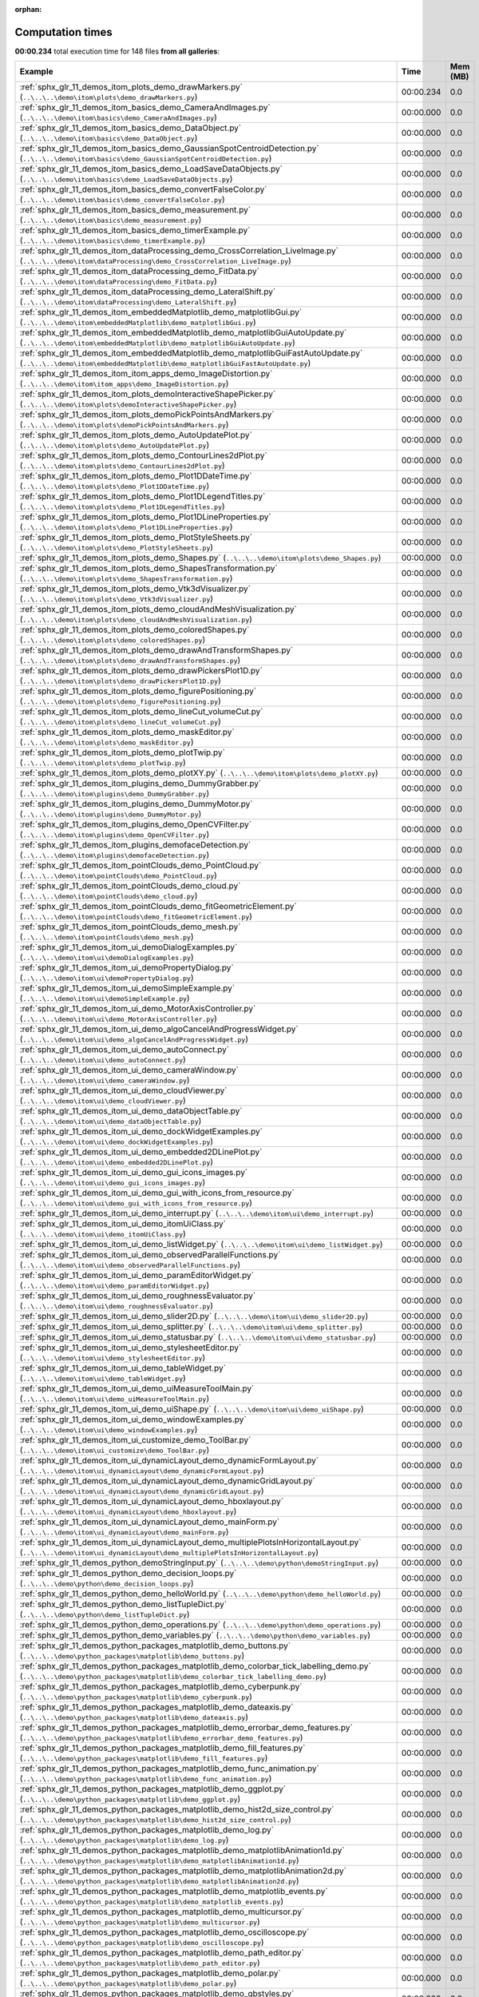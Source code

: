 
:orphan:

.. _sphx_glr_sg_execution_times:


Computation times
=================
**00:00.234** total execution time for 148 files **from all galleries**:

.. container::

  .. raw:: html

    <style scoped>
    <link href="https://cdnjs.cloudflare.com/ajax/libs/twitter-bootstrap/5.3.0/css/bootstrap.min.css" rel="stylesheet" />
    <link href="https://cdn.datatables.net/1.13.6/css/dataTables.bootstrap5.min.css" rel="stylesheet" />
    </style>
    <script src="https://code.jquery.com/jquery-3.7.0.js"></script>
    <script src="https://cdn.datatables.net/1.13.6/js/jquery.dataTables.min.js"></script>
    <script src="https://cdn.datatables.net/1.13.6/js/dataTables.bootstrap5.min.js"></script>
    <script type="text/javascript" class="init">
    $(document).ready( function () {
        $('table.sg-datatable').DataTable({order: [[1, 'desc']]});
    } );
    </script>

  .. list-table::
   :header-rows: 1
   :class: table table-striped sg-datatable

   * - Example
     - Time
     - Mem (MB)
   * - :ref:`sphx_glr_11_demos_itom_plots_demo_drawMarkers.py` (``..\..\..\demo\itom\plots\demo_drawMarkers.py``)
     - 00:00.234
     - 0.0
   * - :ref:`sphx_glr_11_demos_itom_basics_demo_CameraAndImages.py` (``..\..\..\demo\itom\basics\demo_CameraAndImages.py``)
     - 00:00.000
     - 0.0
   * - :ref:`sphx_glr_11_demos_itom_basics_demo_DataObject.py` (``..\..\..\demo\itom\basics\demo_DataObject.py``)
     - 00:00.000
     - 0.0
   * - :ref:`sphx_glr_11_demos_itom_basics_demo_GaussianSpotCentroidDetection.py` (``..\..\..\demo\itom\basics\demo_GaussianSpotCentroidDetection.py``)
     - 00:00.000
     - 0.0
   * - :ref:`sphx_glr_11_demos_itom_basics_demo_LoadSaveDataObjects.py` (``..\..\..\demo\itom\basics\demo_LoadSaveDataObjects.py``)
     - 00:00.000
     - 0.0
   * - :ref:`sphx_glr_11_demos_itom_basics_demo_convertFalseColor.py` (``..\..\..\demo\itom\basics\demo_convertFalseColor.py``)
     - 00:00.000
     - 0.0
   * - :ref:`sphx_glr_11_demos_itom_basics_demo_measurement.py` (``..\..\..\demo\itom\basics\demo_measurement.py``)
     - 00:00.000
     - 0.0
   * - :ref:`sphx_glr_11_demos_itom_basics_demo_timerExample.py` (``..\..\..\demo\itom\basics\demo_timerExample.py``)
     - 00:00.000
     - 0.0
   * - :ref:`sphx_glr_11_demos_itom_dataProcessing_demo_CrossCorrelation_LiveImage.py` (``..\..\..\demo\itom\dataProcessing\demo_CrossCorrelation_LiveImage.py``)
     - 00:00.000
     - 0.0
   * - :ref:`sphx_glr_11_demos_itom_dataProcessing_demo_FitData.py` (``..\..\..\demo\itom\dataProcessing\demo_FitData.py``)
     - 00:00.000
     - 0.0
   * - :ref:`sphx_glr_11_demos_itom_dataProcessing_demo_LateralShift.py` (``..\..\..\demo\itom\dataProcessing\demo_LateralShift.py``)
     - 00:00.000
     - 0.0
   * - :ref:`sphx_glr_11_demos_itom_embeddedMatplotlib_demo_matplotlibGui.py` (``..\..\..\demo\itom\embeddedMatplotlib\demo_matplotlibGui.py``)
     - 00:00.000
     - 0.0
   * - :ref:`sphx_glr_11_demos_itom_embeddedMatplotlib_demo_matplotlibGuiAutoUpdate.py` (``..\..\..\demo\itom\embeddedMatplotlib\demo_matplotlibGuiAutoUpdate.py``)
     - 00:00.000
     - 0.0
   * - :ref:`sphx_glr_11_demos_itom_embeddedMatplotlib_demo_matplotlibGuiFastAutoUpdate.py` (``..\..\..\demo\itom\embeddedMatplotlib\demo_matplotlibGuiFastAutoUpdate.py``)
     - 00:00.000
     - 0.0
   * - :ref:`sphx_glr_11_demos_itom_itom_apps_demo_ImageDistortion.py` (``..\..\..\demo\itom\itom_apps\demo_ImageDistortion.py``)
     - 00:00.000
     - 0.0
   * - :ref:`sphx_glr_11_demos_itom_plots_demoInteractiveShapePicker.py` (``..\..\..\demo\itom\plots\demoInteractiveShapePicker.py``)
     - 00:00.000
     - 0.0
   * - :ref:`sphx_glr_11_demos_itom_plots_demoPickPointsAndMarkers.py` (``..\..\..\demo\itom\plots\demoPickPointsAndMarkers.py``)
     - 00:00.000
     - 0.0
   * - :ref:`sphx_glr_11_demos_itom_plots_demo_AutoUpdatePlot.py` (``..\..\..\demo\itom\plots\demo_AutoUpdatePlot.py``)
     - 00:00.000
     - 0.0
   * - :ref:`sphx_glr_11_demos_itom_plots_demo_ContourLines2dPlot.py` (``..\..\..\demo\itom\plots\demo_ContourLines2dPlot.py``)
     - 00:00.000
     - 0.0
   * - :ref:`sphx_glr_11_demos_itom_plots_demo_Plot1DDateTime.py` (``..\..\..\demo\itom\plots\demo_Plot1DDateTime.py``)
     - 00:00.000
     - 0.0
   * - :ref:`sphx_glr_11_demos_itom_plots_demo_Plot1DLegendTitles.py` (``..\..\..\demo\itom\plots\demo_Plot1DLegendTitles.py``)
     - 00:00.000
     - 0.0
   * - :ref:`sphx_glr_11_demos_itom_plots_demo_Plot1DLineProperties.py` (``..\..\..\demo\itom\plots\demo_Plot1DLineProperties.py``)
     - 00:00.000
     - 0.0
   * - :ref:`sphx_glr_11_demos_itom_plots_demo_PlotStyleSheets.py` (``..\..\..\demo\itom\plots\demo_PlotStyleSheets.py``)
     - 00:00.000
     - 0.0
   * - :ref:`sphx_glr_11_demos_itom_plots_demo_Shapes.py` (``..\..\..\demo\itom\plots\demo_Shapes.py``)
     - 00:00.000
     - 0.0
   * - :ref:`sphx_glr_11_demos_itom_plots_demo_ShapesTransformation.py` (``..\..\..\demo\itom\plots\demo_ShapesTransformation.py``)
     - 00:00.000
     - 0.0
   * - :ref:`sphx_glr_11_demos_itom_plots_demo_Vtk3dVisualizer.py` (``..\..\..\demo\itom\plots\demo_Vtk3dVisualizer.py``)
     - 00:00.000
     - 0.0
   * - :ref:`sphx_glr_11_demos_itom_plots_demo_cloudAndMeshVisualization.py` (``..\..\..\demo\itom\plots\demo_cloudAndMeshVisualization.py``)
     - 00:00.000
     - 0.0
   * - :ref:`sphx_glr_11_demos_itom_plots_demo_coloredShapes.py` (``..\..\..\demo\itom\plots\demo_coloredShapes.py``)
     - 00:00.000
     - 0.0
   * - :ref:`sphx_glr_11_demos_itom_plots_demo_drawAndTransformShapes.py` (``..\..\..\demo\itom\plots\demo_drawAndTransformShapes.py``)
     - 00:00.000
     - 0.0
   * - :ref:`sphx_glr_11_demos_itom_plots_demo_drawPickersPlot1D.py` (``..\..\..\demo\itom\plots\demo_drawPickersPlot1D.py``)
     - 00:00.000
     - 0.0
   * - :ref:`sphx_glr_11_demos_itom_plots_demo_figurePositioning.py` (``..\..\..\demo\itom\plots\demo_figurePositioning.py``)
     - 00:00.000
     - 0.0
   * - :ref:`sphx_glr_11_demos_itom_plots_demo_lineCut_volumeCut.py` (``..\..\..\demo\itom\plots\demo_lineCut_volumeCut.py``)
     - 00:00.000
     - 0.0
   * - :ref:`sphx_glr_11_demos_itom_plots_demo_maskEditor.py` (``..\..\..\demo\itom\plots\demo_maskEditor.py``)
     - 00:00.000
     - 0.0
   * - :ref:`sphx_glr_11_demos_itom_plots_demo_plotTwip.py` (``..\..\..\demo\itom\plots\demo_plotTwip.py``)
     - 00:00.000
     - 0.0
   * - :ref:`sphx_glr_11_demos_itom_plots_demo_plotXY.py` (``..\..\..\demo\itom\plots\demo_plotXY.py``)
     - 00:00.000
     - 0.0
   * - :ref:`sphx_glr_11_demos_itom_plugins_demo_DummyGrabber.py` (``..\..\..\demo\itom\plugins\demo_DummyGrabber.py``)
     - 00:00.000
     - 0.0
   * - :ref:`sphx_glr_11_demos_itom_plugins_demo_DummyMotor.py` (``..\..\..\demo\itom\plugins\demo_DummyMotor.py``)
     - 00:00.000
     - 0.0
   * - :ref:`sphx_glr_11_demos_itom_plugins_demo_OpenCVFilter.py` (``..\..\..\demo\itom\plugins\demo_OpenCVFilter.py``)
     - 00:00.000
     - 0.0
   * - :ref:`sphx_glr_11_demos_itom_plugins_demofaceDetection.py` (``..\..\..\demo\itom\plugins\demofaceDetection.py``)
     - 00:00.000
     - 0.0
   * - :ref:`sphx_glr_11_demos_itom_pointClouds_demo_PointCloud.py` (``..\..\..\demo\itom\pointClouds\demo_PointCloud.py``)
     - 00:00.000
     - 0.0
   * - :ref:`sphx_glr_11_demos_itom_pointClouds_demo_cloud.py` (``..\..\..\demo\itom\pointClouds\demo_cloud.py``)
     - 00:00.000
     - 0.0
   * - :ref:`sphx_glr_11_demos_itom_pointClouds_demo_fitGeometricElement.py` (``..\..\..\demo\itom\pointClouds\demo_fitGeometricElement.py``)
     - 00:00.000
     - 0.0
   * - :ref:`sphx_glr_11_demos_itom_pointClouds_demo_mesh.py` (``..\..\..\demo\itom\pointClouds\demo_mesh.py``)
     - 00:00.000
     - 0.0
   * - :ref:`sphx_glr_11_demos_itom_ui_demoDialogExamples.py` (``..\..\..\demo\itom\ui\demoDialogExamples.py``)
     - 00:00.000
     - 0.0
   * - :ref:`sphx_glr_11_demos_itom_ui_demoPropertyDialog.py` (``..\..\..\demo\itom\ui\demoPropertyDialog.py``)
     - 00:00.000
     - 0.0
   * - :ref:`sphx_glr_11_demos_itom_ui_demoSimpleExample.py` (``..\..\..\demo\itom\ui\demoSimpleExample.py``)
     - 00:00.000
     - 0.0
   * - :ref:`sphx_glr_11_demos_itom_ui_demo_MotorAxisController.py` (``..\..\..\demo\itom\ui\demo_MotorAxisController.py``)
     - 00:00.000
     - 0.0
   * - :ref:`sphx_glr_11_demos_itom_ui_demo_algoCancelAndProgressWidget.py` (``..\..\..\demo\itom\ui\demo_algoCancelAndProgressWidget.py``)
     - 00:00.000
     - 0.0
   * - :ref:`sphx_glr_11_demos_itom_ui_demo_autoConnect.py` (``..\..\..\demo\itom\ui\demo_autoConnect.py``)
     - 00:00.000
     - 0.0
   * - :ref:`sphx_glr_11_demos_itom_ui_demo_cameraWindow.py` (``..\..\..\demo\itom\ui\demo_cameraWindow.py``)
     - 00:00.000
     - 0.0
   * - :ref:`sphx_glr_11_demos_itom_ui_demo_cloudViewer.py` (``..\..\..\demo\itom\ui\demo_cloudViewer.py``)
     - 00:00.000
     - 0.0
   * - :ref:`sphx_glr_11_demos_itom_ui_demo_dataObjectTable.py` (``..\..\..\demo\itom\ui\demo_dataObjectTable.py``)
     - 00:00.000
     - 0.0
   * - :ref:`sphx_glr_11_demos_itom_ui_demo_dockWidgetExamples.py` (``..\..\..\demo\itom\ui\demo_dockWidgetExamples.py``)
     - 00:00.000
     - 0.0
   * - :ref:`sphx_glr_11_demos_itom_ui_demo_embedded2DLinePlot.py` (``..\..\..\demo\itom\ui\demo_embedded2DLinePlot.py``)
     - 00:00.000
     - 0.0
   * - :ref:`sphx_glr_11_demos_itom_ui_demo_gui_icons_images.py` (``..\..\..\demo\itom\ui\demo_gui_icons_images.py``)
     - 00:00.000
     - 0.0
   * - :ref:`sphx_glr_11_demos_itom_ui_demo_gui_with_icons_from_resource.py` (``..\..\..\demo\itom\ui\demo_gui_with_icons_from_resource.py``)
     - 00:00.000
     - 0.0
   * - :ref:`sphx_glr_11_demos_itom_ui_demo_interrupt.py` (``..\..\..\demo\itom\ui\demo_interrupt.py``)
     - 00:00.000
     - 0.0
   * - :ref:`sphx_glr_11_demos_itom_ui_demo_itomUiClass.py` (``..\..\..\demo\itom\ui\demo_itomUiClass.py``)
     - 00:00.000
     - 0.0
   * - :ref:`sphx_glr_11_demos_itom_ui_demo_listWidget.py` (``..\..\..\demo\itom\ui\demo_listWidget.py``)
     - 00:00.000
     - 0.0
   * - :ref:`sphx_glr_11_demos_itom_ui_demo_observedParallelFunctions.py` (``..\..\..\demo\itom\ui\demo_observedParallelFunctions.py``)
     - 00:00.000
     - 0.0
   * - :ref:`sphx_glr_11_demos_itom_ui_demo_paramEditorWidget.py` (``..\..\..\demo\itom\ui\demo_paramEditorWidget.py``)
     - 00:00.000
     - 0.0
   * - :ref:`sphx_glr_11_demos_itom_ui_demo_roughnessEvaluator.py` (``..\..\..\demo\itom\ui\demo_roughnessEvaluator.py``)
     - 00:00.000
     - 0.0
   * - :ref:`sphx_glr_11_demos_itom_ui_demo_slider2D.py` (``..\..\..\demo\itom\ui\demo_slider2D.py``)
     - 00:00.000
     - 0.0
   * - :ref:`sphx_glr_11_demos_itom_ui_demo_splitter.py` (``..\..\..\demo\itom\ui\demo_splitter.py``)
     - 00:00.000
     - 0.0
   * - :ref:`sphx_glr_11_demos_itom_ui_demo_statusbar.py` (``..\..\..\demo\itom\ui\demo_statusbar.py``)
     - 00:00.000
     - 0.0
   * - :ref:`sphx_glr_11_demos_itom_ui_demo_stylesheetEditor.py` (``..\..\..\demo\itom\ui\demo_stylesheetEditor.py``)
     - 00:00.000
     - 0.0
   * - :ref:`sphx_glr_11_demos_itom_ui_demo_tableWidget.py` (``..\..\..\demo\itom\ui\demo_tableWidget.py``)
     - 00:00.000
     - 0.0
   * - :ref:`sphx_glr_11_demos_itom_ui_demo_uiMeasureToolMain.py` (``..\..\..\demo\itom\ui\demo_uiMeasureToolMain.py``)
     - 00:00.000
     - 0.0
   * - :ref:`sphx_glr_11_demos_itom_ui_demo_uiShape.py` (``..\..\..\demo\itom\ui\demo_uiShape.py``)
     - 00:00.000
     - 0.0
   * - :ref:`sphx_glr_11_demos_itom_ui_demo_windowExamples.py` (``..\..\..\demo\itom\ui\demo_windowExamples.py``)
     - 00:00.000
     - 0.0
   * - :ref:`sphx_glr_11_demos_itom_ui_customize_demo_ToolBar.py` (``..\..\..\demo\itom\ui_customize\demo_ToolBar.py``)
     - 00:00.000
     - 0.0
   * - :ref:`sphx_glr_11_demos_itom_ui_dynamicLayout_demo_dynamicFormLayout.py` (``..\..\..\demo\itom\ui_dynamicLayout\demo_dynamicFormLayout.py``)
     - 00:00.000
     - 0.0
   * - :ref:`sphx_glr_11_demos_itom_ui_dynamicLayout_demo_dynamicGridLayout.py` (``..\..\..\demo\itom\ui_dynamicLayout\demo_dynamicGridLayout.py``)
     - 00:00.000
     - 0.0
   * - :ref:`sphx_glr_11_demos_itom_ui_dynamicLayout_demo_hboxlayout.py` (``..\..\..\demo\itom\ui_dynamicLayout\demo_hboxlayout.py``)
     - 00:00.000
     - 0.0
   * - :ref:`sphx_glr_11_demos_itom_ui_dynamicLayout_demo_mainForm.py` (``..\..\..\demo\itom\ui_dynamicLayout\demo_mainForm.py``)
     - 00:00.000
     - 0.0
   * - :ref:`sphx_glr_11_demos_itom_ui_dynamicLayout_demo_multiplePlotsInHorizontalLayout.py` (``..\..\..\demo\itom\ui_dynamicLayout\demo_multiplePlotsInHorizontalLayout.py``)
     - 00:00.000
     - 0.0
   * - :ref:`sphx_glr_11_demos_python_demoStringInput.py` (``..\..\..\demo\python\demoStringInput.py``)
     - 00:00.000
     - 0.0
   * - :ref:`sphx_glr_11_demos_python_demo_decision_loops.py` (``..\..\..\demo\python\demo_decision_loops.py``)
     - 00:00.000
     - 0.0
   * - :ref:`sphx_glr_11_demos_python_demo_helloWorld.py` (``..\..\..\demo\python\demo_helloWorld.py``)
     - 00:00.000
     - 0.0
   * - :ref:`sphx_glr_11_demos_python_demo_listTupleDict.py` (``..\..\..\demo\python\demo_listTupleDict.py``)
     - 00:00.000
     - 0.0
   * - :ref:`sphx_glr_11_demos_python_demo_operations.py` (``..\..\..\demo\python\demo_operations.py``)
     - 00:00.000
     - 0.0
   * - :ref:`sphx_glr_11_demos_python_demo_variables.py` (``..\..\..\demo\python\demo_variables.py``)
     - 00:00.000
     - 0.0
   * - :ref:`sphx_glr_11_demos_python_packages_matplotlib_demo_buttons.py` (``..\..\..\demo\python_packages\matplotlib\demo_buttons.py``)
     - 00:00.000
     - 0.0
   * - :ref:`sphx_glr_11_demos_python_packages_matplotlib_demo_colorbar_tick_labelling_demo.py` (``..\..\..\demo\python_packages\matplotlib\demo_colorbar_tick_labelling_demo.py``)
     - 00:00.000
     - 0.0
   * - :ref:`sphx_glr_11_demos_python_packages_matplotlib_demo_cyberpunk.py` (``..\..\..\demo\python_packages\matplotlib\demo_cyberpunk.py``)
     - 00:00.000
     - 0.0
   * - :ref:`sphx_glr_11_demos_python_packages_matplotlib_demo_dateaxis.py` (``..\..\..\demo\python_packages\matplotlib\demo_dateaxis.py``)
     - 00:00.000
     - 0.0
   * - :ref:`sphx_glr_11_demos_python_packages_matplotlib_demo_errorbar_demo_features.py` (``..\..\..\demo\python_packages\matplotlib\demo_errorbar_demo_features.py``)
     - 00:00.000
     - 0.0
   * - :ref:`sphx_glr_11_demos_python_packages_matplotlib_demo_fill_features.py` (``..\..\..\demo\python_packages\matplotlib\demo_fill_features.py``)
     - 00:00.000
     - 0.0
   * - :ref:`sphx_glr_11_demos_python_packages_matplotlib_demo_func_animation.py` (``..\..\..\demo\python_packages\matplotlib\demo_func_animation.py``)
     - 00:00.000
     - 0.0
   * - :ref:`sphx_glr_11_demos_python_packages_matplotlib_demo_ggplot.py` (``..\..\..\demo\python_packages\matplotlib\demo_ggplot.py``)
     - 00:00.000
     - 0.0
   * - :ref:`sphx_glr_11_demos_python_packages_matplotlib_demo_hist2d_size_control.py` (``..\..\..\demo\python_packages\matplotlib\demo_hist2d_size_control.py``)
     - 00:00.000
     - 0.0
   * - :ref:`sphx_glr_11_demos_python_packages_matplotlib_demo_log.py` (``..\..\..\demo\python_packages\matplotlib\demo_log.py``)
     - 00:00.000
     - 0.0
   * - :ref:`sphx_glr_11_demos_python_packages_matplotlib_demo_matplotlibAnimation1d.py` (``..\..\..\demo\python_packages\matplotlib\demo_matplotlibAnimation1d.py``)
     - 00:00.000
     - 0.0
   * - :ref:`sphx_glr_11_demos_python_packages_matplotlib_demo_matplotlibAnimation2d.py` (``..\..\..\demo\python_packages\matplotlib\demo_matplotlibAnimation2d.py``)
     - 00:00.000
     - 0.0
   * - :ref:`sphx_glr_11_demos_python_packages_matplotlib_demo_matplotlib_events.py` (``..\..\..\demo\python_packages\matplotlib\demo_matplotlib_events.py``)
     - 00:00.000
     - 0.0
   * - :ref:`sphx_glr_11_demos_python_packages_matplotlib_demo_multicursor.py` (``..\..\..\demo\python_packages\matplotlib\demo_multicursor.py``)
     - 00:00.000
     - 0.0
   * - :ref:`sphx_glr_11_demos_python_packages_matplotlib_demo_oscilloscope.py` (``..\..\..\demo\python_packages\matplotlib\demo_oscilloscope.py``)
     - 00:00.000
     - 0.0
   * - :ref:`sphx_glr_11_demos_python_packages_matplotlib_demo_path_editor.py` (``..\..\..\demo\python_packages\matplotlib\demo_path_editor.py``)
     - 00:00.000
     - 0.0
   * - :ref:`sphx_glr_11_demos_python_packages_matplotlib_demo_polar.py` (``..\..\..\demo\python_packages\matplotlib\demo_polar.py``)
     - 00:00.000
     - 0.0
   * - :ref:`sphx_glr_11_demos_python_packages_matplotlib_demo_qbstyles.py` (``..\..\..\demo\python_packages\matplotlib\demo_qbstyles.py``)
     - 00:00.000
     - 0.0
   * - :ref:`sphx_glr_11_demos_python_packages_matplotlib_demo_scatter3d.py` (``..\..\..\demo\python_packages\matplotlib\demo_scatter3d.py``)
     - 00:00.000
     - 0.0
   * - :ref:`sphx_glr_11_demos_python_packages_matplotlib_demo_scientific.py` (``..\..\..\demo\python_packages\matplotlib\demo_scientific.py``)
     - 00:00.000
     - 0.0
   * - :ref:`sphx_glr_11_demos_python_packages_matplotlib_demo_slider.py` (``..\..\..\demo\python_packages\matplotlib\demo_slider.py``)
     - 00:00.000
     - 0.0
   * - :ref:`sphx_glr_11_demos_python_packages_matplotlib_demo_streamplot_features.py` (``..\..\..\demo\python_packages\matplotlib\demo_streamplot_features.py``)
     - 00:00.000
     - 0.0
   * - :ref:`sphx_glr_11_demos_python_packages_matplotlib_demo_surface3d.py` (``..\..\..\demo\python_packages\matplotlib\demo_surface3d.py``)
     - 00:00.000
     - 0.0
   * - :ref:`sphx_glr_11_demos_python_packages_matplotlib_demo_tex.py` (``..\..\..\demo\python_packages\matplotlib\demo_tex.py``)
     - 00:00.000
     - 0.0
   * - :ref:`sphx_glr_11_demos_python_packages_matplotlib_demo_text_fontdict.py` (``..\..\..\demo\python_packages\matplotlib\demo_text_fontdict.py``)
     - 00:00.000
     - 0.0
   * - :ref:`sphx_glr_11_demos_python_packages_matplotlib_toolmanager.py` (``..\..\..\demo\python_packages\matplotlib\toolmanager.py``)
     - 00:00.000
     - 0.0
   * - :ref:`sphx_glr_11_demos_python_packages_numpy_demo_NpFFT_PyFFTW.py` (``..\..\..\demo\python_packages\numpy\demo_NpFFT_PyFFTW.py``)
     - 00:00.000
     - 0.0
   * - :ref:`sphx_glr_11_demos_python_packages_numpy_demo_copy.py` (``..\..\..\demo\python_packages\numpy\demo_copy.py``)
     - 00:00.000
     - 0.0
   * - :ref:`sphx_glr_11_demos_python_packages_numpy_demo_create.py` (``..\..\..\demo\python_packages\numpy\demo_create.py``)
     - 00:00.000
     - 0.0
   * - :ref:`sphx_glr_11_demos_python_packages_numpy_demo_indexing.py` (``..\..\..\demo\python_packages\numpy\demo_indexing.py``)
     - 00:00.000
     - 0.0
   * - :ref:`sphx_glr_11_demos_python_packages_numpy_demo_operations.py` (``..\..\..\demo\python_packages\numpy\demo_operations.py``)
     - 00:00.000
     - 0.0
   * - :ref:`sphx_glr_11_demos_python_packages_numpy_demo_rank_nullspace.py` (``..\..\..\demo\python_packages\numpy\demo_rank_nullspace.py``)
     - 00:00.000
     - 0.0
   * - :ref:`sphx_glr_11_demos_python_packages_numpy_demo_shape.py` (``..\..\..\demo\python_packages\numpy\demo_shape.py``)
     - 00:00.000
     - 0.0
   * - :ref:`sphx_glr_11_demos_python_packages_numpy_demo_splitting.py` (``..\..\..\demo\python_packages\numpy\demo_splitting.py``)
     - 00:00.000
     - 0.0
   * - :ref:`sphx_glr_11_demos_python_packages_numpy_demo_stacking.py` (``..\..\..\demo\python_packages\numpy\demo_stacking.py``)
     - 00:00.000
     - 0.0
   * - :ref:`sphx_glr_11_demos_python_packages_others_demoMatlabEngine.py` (``..\..\..\demo\python_packages\others\demoMatlabEngine.py``)
     - 00:00.000
     - 0.0
   * - :ref:`sphx_glr_11_demos_python_packages_others_demoPyro4.py` (``..\..\..\demo\python_packages\others\demoPyro4.py``)
     - 00:00.000
     - 0.0
   * - :ref:`sphx_glr_11_demos_python_packages_pandas_demo_categoricals.py` (``..\..\..\demo\python_packages\pandas\demo_categoricals.py``)
     - 00:00.000
     - 0.0
   * - :ref:`sphx_glr_11_demos_python_packages_pandas_demo_create.py` (``..\..\..\demo\python_packages\pandas\demo_create.py``)
     - 00:00.000
     - 0.0
   * - :ref:`sphx_glr_11_demos_python_packages_pandas_demo_grouping.py` (``..\..\..\demo\python_packages\pandas\demo_grouping.py``)
     - 00:00.000
     - 0.0
   * - :ref:`sphx_glr_11_demos_python_packages_pandas_demo_in_out.py` (``..\..\..\demo\python_packages\pandas\demo_in_out.py``)
     - 00:00.000
     - 0.0
   * - :ref:`sphx_glr_11_demos_python_packages_pandas_demo_merge.py` (``..\..\..\demo\python_packages\pandas\demo_merge.py``)
     - 00:00.000
     - 0.0
   * - :ref:`sphx_glr_11_demos_python_packages_pandas_demo_missing.py` (``..\..\..\demo\python_packages\pandas\demo_missing.py``)
     - 00:00.000
     - 0.0
   * - :ref:`sphx_glr_11_demos_python_packages_pandas_demo_operations.py` (``..\..\..\demo\python_packages\pandas\demo_operations.py``)
     - 00:00.000
     - 0.0
   * - :ref:`sphx_glr_11_demos_python_packages_pandas_demo_plotting.py` (``..\..\..\demo\python_packages\pandas\demo_plotting.py``)
     - 00:00.000
     - 0.0
   * - :ref:`sphx_glr_11_demos_python_packages_pandas_demo_reshaping.py` (``..\..\..\demo\python_packages\pandas\demo_reshaping.py``)
     - 00:00.000
     - 0.0
   * - :ref:`sphx_glr_11_demos_python_packages_pandas_demo_selection.py` (``..\..\..\demo\python_packages\pandas\demo_selection.py``)
     - 00:00.000
     - 0.0
   * - :ref:`sphx_glr_11_demos_python_packages_parallelization_threading_demoMultiProcessing.py` (``..\..\..\demo\python_packages\parallelization_threading\demoMultiProcessing.py``)
     - 00:00.000
     - 0.0
   * - :ref:`sphx_glr_11_demos_python_packages_parallelization_threading_demo_ThreadPoolExecutor.py` (``..\..\..\demo\python_packages\parallelization_threading\demo_ThreadPoolExecutor.py``)
     - 00:00.000
     - 0.0
   * - :ref:`sphx_glr_11_demos_python_packages_parallelization_threading_demoworkerThread.py` (``..\..\..\demo\python_packages\parallelization_threading\demoworkerThread.py``)
     - 00:00.000
     - 0.0
   * - :ref:`sphx_glr_11_demos_python_packages_plotly_demo_bar.py` (``..\..\..\demo\python_packages\plotly\demo_bar.py``)
     - 00:00.000
     - 0.0
   * - :ref:`sphx_glr_11_demos_python_packages_plotly_demo_sankey_diagram.py` (``..\..\..\demo\python_packages\plotly\demo_sankey_diagram.py``)
     - 00:00.000
     - 0.0
   * - :ref:`sphx_glr_11_demos_python_packages_plotly_itomGUI.py` (``..\..\..\demo\python_packages\plotly\itomGUI.py``)
     - 00:00.000
     - 0.0
   * - :ref:`sphx_glr_11_demos_python_packages_pyTest_runPyTest.py` (``..\..\..\demo\python_packages\pyTest\runPyTest.py``)
     - 00:00.000
     - 0.0
   * - :ref:`sphx_glr_11_demos_python_packages_scikit-learn_demo_componentRegression.py` (``..\..\..\demo\python_packages\scikit-learn\demo_componentRegression.py``)
     - 00:00.000
     - 0.0
   * - :ref:`sphx_glr_11_demos_python_packages_scikit-learn_demo_featureSelection.py` (``..\..\..\demo\python_packages\scikit-learn\demo_featureSelection.py``)
     - 00:00.000
     - 0.0
   * - :ref:`sphx_glr_11_demos_python_packages_scikit-learn_demo_kMeansClustering.py` (``..\..\..\demo\python_packages\scikit-learn\demo_kMeansClustering.py``)
     - 00:00.000
     - 0.0
   * - :ref:`sphx_glr_11_demos_python_packages_scipy_demo_Scipy.py` (``..\..\..\demo\python_packages\scipy\demo_Scipy.py``)
     - 00:00.000
     - 0.0
   * - :ref:`sphx_glr_11_demos_python_packages_scipy_demo_nearest_neighbors.py` (``..\..\..\demo\python_packages\scipy\demo_nearest_neighbors.py``)
     - 00:00.000
     - 0.0
   * - :ref:`sphx_glr_11_demos_python_packages_scipy_demo_scipy-signal-correlate.py` (``..\..\..\demo\python_packages\scipy\demo_scipy-signal-correlate.py``)
     - 00:00.000
     - 0.0
   * - :ref:`sphx_glr_11_demos_python_packages_seaborn_demo_bivariate.py` (``..\..\..\demo\python_packages\seaborn\demo_bivariate.py``)
     - 00:00.000
     - 0.0
   * - :ref:`sphx_glr_11_demos_python_packages_seaborn_demo_jointKernel.py` (``..\..\..\demo\python_packages\seaborn\demo_jointKernel.py``)
     - 00:00.000
     - 0.0
   * - :ref:`sphx_glr_11_demos_python_packages_seaborn_demo_linearRegression.py` (``..\..\..\demo\python_packages\seaborn\demo_linearRegression.py``)
     - 00:00.000
     - 0.0
   * - :ref:`sphx_glr_11_demos_python_packages_seaborn_demo_scatterplot.py` (``..\..\..\demo\python_packages\seaborn\demo_scatterplot.py``)
     - 00:00.000
     - 0.0
   * - :ref:`sphx_glr_11_demos_python_packages_seaborn_demo_timeseries.py` (``..\..\..\demo\python_packages\seaborn\demo_timeseries.py``)
     - 00:00.000
     - 0.0
   * - :ref:`sphx_glr_11_demos_python_packages_seaborn_demo_violinplots.py` (``..\..\..\demo\python_packages\seaborn\demo_violinplots.py``)
     - 00:00.000
     - 0.0
